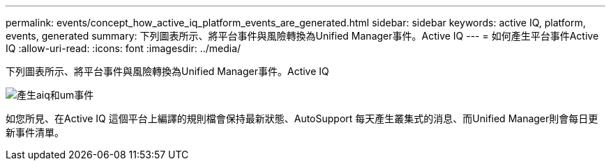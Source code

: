 ---
permalink: events/concept_how_active_iq_platform_events_are_generated.html 
sidebar: sidebar 
keywords: active IQ, platform, events, generated 
summary: 下列圖表所示、將平台事件與風險轉換為Unified Manager事件。Active IQ 
---
= 如何產生平台事件Active IQ
:allow-uri-read: 
:icons: font
:imagesdir: ../media/


[role="lead"]
下列圖表所示、將平台事件與風險轉換為Unified Manager事件。Active IQ

image::../media/aiq_and_um_event_generation.png[產生aiq和um事件]

如您所見、在Active IQ 這個平台上編譯的規則檔會保持最新狀態、AutoSupport 每天產生叢集式的消息、而Unified Manager則會每日更新事件清單。
